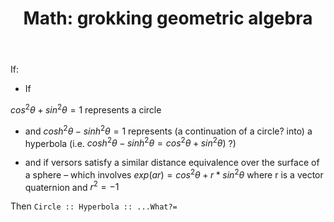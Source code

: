 :PROPERTIES:
:ID:       899163d3-951f-420f-bed1-013c97cd13d7
:END:
#+TITLE: Math: grokking geometric algebra
#+CATEGORY: slips
#+TAGS:
#+STARTUP: nolatexpreview


If:

+ If
$cos^{2}\theta + sin^{2}\theta = 1$ represents a circle
  - and $cosh^{2}\theta - sinh^{2}\theta = 1$ represents (a continuation of a circle? into) a hyperbola (i.e. $cosh^{2}\theta - sinh^{2}\theta = cos^{2}\theta + sin^{2}\theta)$ ?)
+ and if versors satisfy a similar distance equivalence over the surface of a
    sphere -- which involves $exp(ar) = cos^{2}\theta + r*sin^{2}\theta$ where r is a vector quaternion and $r^{2} = -1$

Then =Circle :: Hyperbola :: ...What?==
